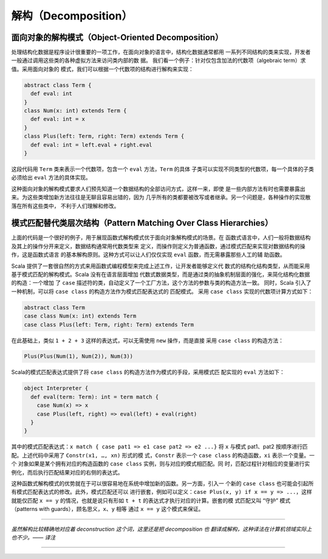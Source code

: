 解构（Decomposition）
-----------------------

面向对象的解构模式（Object-Oriented Decomposition）
~~~~~~~~~~~~~~~~~~~~~~~~~~~~~~~~~~~~~~~~~~~~~~~~~~~~~~~

处理结构化数据是程序设计很重要的一项工作，在面向对象的语言中，结构化数据通常都用
一系列不同结构的类来实现，开发者一般通过调用这些类的各种虚拟方法来访问类内部的数
据。 我们看一个例子：针对仅包含加法的代数项（algebraic term）求值。采用面向对象的
模式，我们可以根据一个代数项的结构进行解构来实现：

.. code-block:: Scala

    abstract class Term {
      def eval: int
    }
    class Num(x: int) extends Term {
      def eval: int = x
    }
    class Plus(left: Term, right: Term) extends Term {
      def eval: int = left.eval + right.eval
    }

这段代码用 ``Term`` 类来表示一个代数项，包含一个 ``eval`` 方法，\ ``Term`` 的具体
子类可以实现不同类型的代数项，每一个具体的子类必须给出 ``eval`` 方法的具体实现。

这种面向对象的解构模式要求人们预先知道一个数据结构的全部访问方式，这样一来，即使
是一些内部方法有时也需要暴露出来。为这些类增加新方法往往是无聊且容易出错的，因为
几乎所有的类都要被改写或者继承。另一个问题是，各种操作的实现散落在所有这些类中，
不利于人们理解和修改。

模式匹配替代类层次结构（Pattern Matching Over Class Hierarchies）
~~~~~~~~~~~~~~~~~~~~~~~~~~~~~~~~~~~~~~~~~~~~~~~~~~~~~~~~~~~~~~~~~~~~~

上面的代码是一个很好的例子，用于展现函数式解构模式优于面向对象解构模式的场景。在
函数式语言中，人们一般将数据结构及其上的操作分开来定义，数据结构通常用代数类型来
定义，而操作则定义为普通函数，通过模式匹配来实现对数据结构的操作，这是函数式语言
的基本解构原则。这种方式可以让人们仅仅实现 ``eval`` 函数，而无需暴露那些人工的辅
助函数。

Scala 提供了一套很自然的方式来用函数式编程模型来完成上述工作，让开发者能够定义代
数式的结构化结构类型，从而能采用基于模式匹配的解构模式。Scala 没有在语言层面增加
代数式数据类型，而是通过类的抽象机制层面的强化，来简化结构化数据的构造：一个增加
了 ``case`` 描述符的类，自动定义了一个工厂方法，这个方法的参数与类的构造方法一致。
同时，Scala 引入了一种机制，可以将 ``case class`` 的构造方法作为模式匹配表达式的
匹配模式。 采用 ``case class`` 实现的代数项计算方式如下：

.. code-block:: Scala

    abstract class Term
    case class Num(x: int) extends Term
    case class Plus(left: Term, right: Term) extends Term

在此基础上，类似 ``1 + 2 + 3`` 这样的表达式，可以无需使用 ``new`` 操作，而是直接
采用 ``case class`` 的构造方法：

.. code-block:: Scala

    Plus(Plus(Num(1), Num(2)), Num(3))

Scala的模式匹配表达式提供了将 ``case class`` 的构造方法作为模式的手段，采用模式匹
配实现的 ``eval`` 方法如下：

.. code-block:: Scala

    object Interpreter {
      def eval(term: Term): int = term match {
        case Num(x) => x
        case Plus(left, right) => eval(left) + eval(right)
      }
    }

其中的模式匹配表达式：\ ``x match { case pat1 => e1 case pat2 => e2 ...}`` 将 ``x`` 
与模式 pat1、pat2 按顺序进行匹配。上述代码中采用了 ``Constr(x1, …, xn)`` 形式的模
式，\ ``Constr`` 表示一个 ``case class`` 的构造函数，\ ``xi`` 表示一个变量。一个
对象如果是某个拥有对应的构造函数的 ``case class`` 实例，则与对应的模式相匹配。同
时，匹配过程针对相应的变量进行实例化，而后执行匹配结果对应的右侧的表达式。

这种函数式解构模式的优势就在于可以很容易地在系统中增加新的函数。另一方面，引入一
个新的 ``case class`` 也可能会引起所有模式匹配表达式的修改。此外，模式匹配还可以
进行嵌套，例如可以定义：\ ``case Plus(x, y) if x == y => ...``\ ，这样就能仅匹配 
``x == y`` 的情况，也就是说只有形如 ``t + t`` 的表达式才执行对应的计算。嵌套的模
式匹配又叫 “守护” 模式（patterns with guards），顾名思义，\ ``x``\ 、\ ``y`` 相等
通过 ``x == y`` 这个模式来保证。

--------------

*虽然解构比较精确地对应着 deconstruction 这个词，这里还是把 decomposition 也
翻译成解构，这种译法在计算机领域实际上也不少。—— 译注*

--------------
